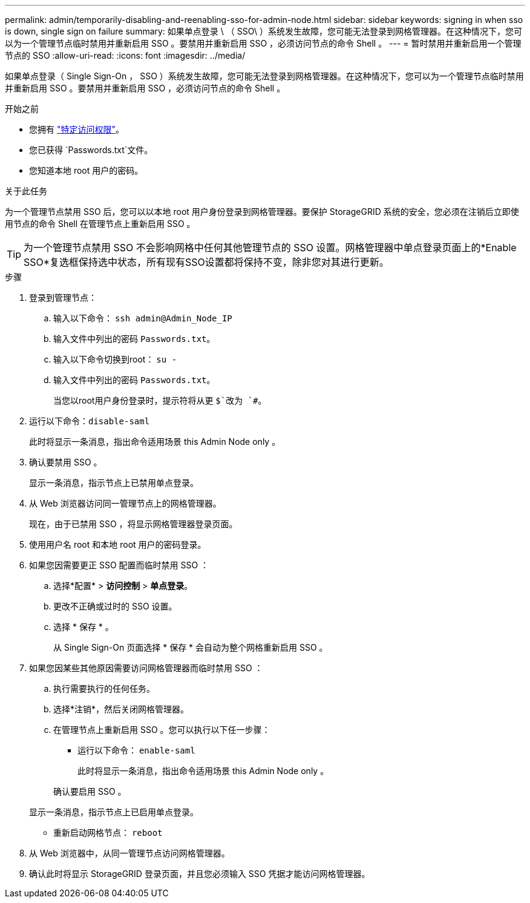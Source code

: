 ---
permalink: admin/temporarily-disabling-and-reenabling-sso-for-admin-node.html 
sidebar: sidebar 
keywords: signing in when sso is down, single sign on failure 
summary: 如果单点登录 \ （ SSO\ ）系统发生故障，您可能无法登录到网格管理器。在这种情况下，您可以为一个管理节点临时禁用并重新启用 SSO 。要禁用并重新启用 SSO ，必须访问节点的命令 Shell 。 
---
= 暂时禁用并重新启用一个管理节点的 SSO
:allow-uri-read: 
:icons: font
:imagesdir: ../media/


[role="lead"]
如果单点登录（ Single Sign-On ， SSO ）系统发生故障，您可能无法登录到网格管理器。在这种情况下，您可以为一个管理节点临时禁用并重新启用 SSO 。要禁用并重新启用 SSO ，必须访问节点的命令 Shell 。

.开始之前
* 您拥有 link:admin-group-permissions.html["特定访问权限"]。
* 您已获得 `Passwords.txt`文件。
* 您知道本地 root 用户的密码。


.关于此任务
为一个管理节点禁用 SSO 后，您可以以本地 root 用户身份登录到网格管理器。要保护 StorageGRID 系统的安全，您必须在注销后立即使用节点的命令 Shell 在管理节点上重新启用 SSO 。


TIP: 为一个管理节点禁用 SSO 不会影响网格中任何其他管理节点的 SSO 设置。网格管理器中单点登录页面上的*Enable SSO*复选框保持选中状态，所有现有SSO设置都将保持不变，除非您对其进行更新。

.步骤
. 登录到管理节点：
+
.. 输入以下命令： `ssh admin@Admin_Node_IP`
.. 输入文件中列出的密码 `Passwords.txt`。
.. 输入以下命令切换到root： `su -`
.. 输入文件中列出的密码 `Passwords.txt`。
+
当您以root用户身份登录时，提示符将从更 `$`改为 `#`。



. 运行以下命令：``disable-saml``
+
此时将显示一条消息，指出命令适用场景 this Admin Node only 。

. 确认要禁用 SSO 。
+
显示一条消息，指示节点上已禁用单点登录。

. 从 Web 浏览器访问同一管理节点上的网格管理器。
+
现在，由于已禁用 SSO ，将显示网格管理器登录页面。

. 使用用户名 root 和本地 root 用户的密码登录。
. 如果您因需要更正 SSO 配置而临时禁用 SSO ：
+
.. 选择*配置* > *访问控制* > *单点登录*。
.. 更改不正确或过时的 SSO 设置。
.. 选择 * 保存 * 。
+
从 Single Sign-On 页面选择 * 保存 * 会自动为整个网格重新启用 SSO 。



. 如果您因某些其他原因需要访问网格管理器而临时禁用 SSO ：
+
.. 执行需要执行的任何任务。
.. 选择*注销*，然后关闭网格管理器。
.. 在管理节点上重新启用 SSO 。您可以执行以下任一步骤：
+
*** 运行以下命令： `enable-saml`
+
此时将显示一条消息，指出命令适用场景 this Admin Node only 。

+
确认要启用 SSO 。

+
显示一条消息，指示节点上已启用单点登录。

*** 重新启动网格节点： `reboot`




. 从 Web 浏览器中，从同一管理节点访问网格管理器。
. 确认此时将显示 StorageGRID 登录页面，并且您必须输入 SSO 凭据才能访问网格管理器。

